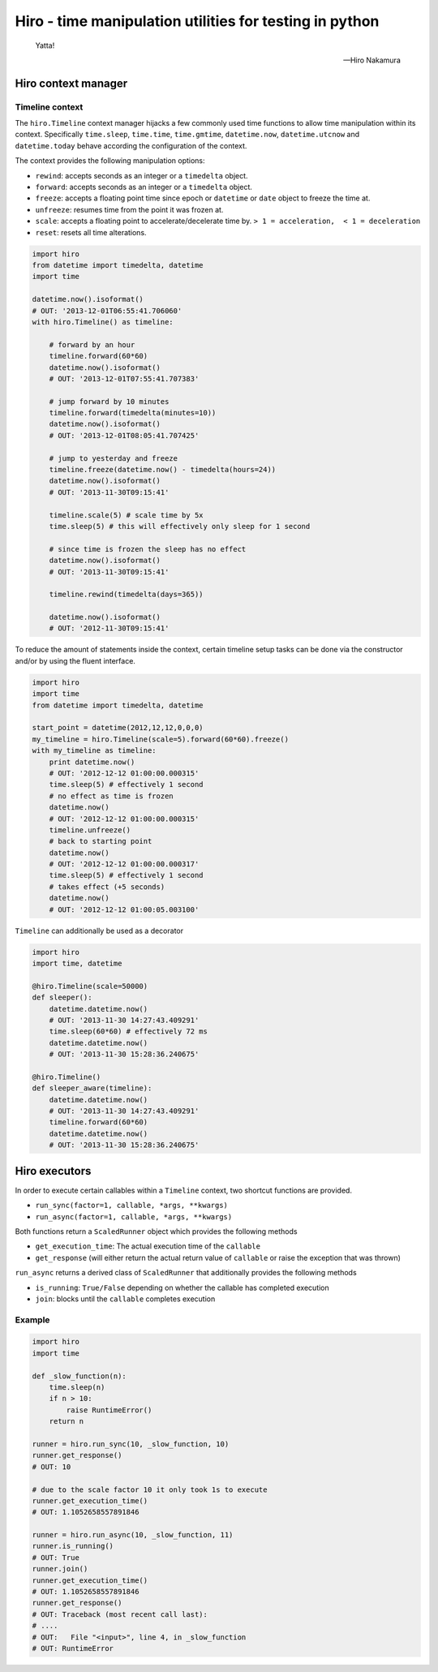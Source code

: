 .. |ci| image:: https://github.com/alisaifee/hiro/workflows/CI/badge.svg?branch=master
    :target: https://github.com/alisaifee/hiro/actions?query=branch%3Amaster+workflow%3ACI
.. |coveralls| image:: https://img.shields.io/coveralls/alisaifee/hiro/master.svg?style=flat-square
    :target: https://coveralls.io/r/alisaifee/hiro?branch=master
.. |license| image:: https://img.shields.io/pypi/l/hiro.svg?style=flat-square
    :target: https://pypi.python.org/pypi/hiro
.. |pypi| image:: https://img.shields.io/pypi/v/hiro.svg?style=flat-square
    :target: https://pypi.python.org/pypi/hiro
.. |docs| image:: https://readthedocs.org/projects/hiro/badge
    :target: https://hiro.readthedocs.org


********************************************************
Hiro - time manipulation utilities for testing in python
********************************************************
|ci| |coveralls| |pypi| |docs| |license|

   Yatta!

   -- Hiro Nakamura



====================
Hiro context manager
====================


Timeline context
================
The ``hiro.Timeline`` context manager hijacks a few commonly used time functions
to allow time manipulation within its context. Specifically ``time.sleep``, ``time.time``,
``time.gmtime``, ``datetime.now``, ``datetime.utcnow`` and ``datetime.today`` behave according the configuration of the context.

The context provides the following manipulation options:

* ``rewind``: accepts seconds as an integer or a ``timedelta`` object.
* ``forward``: accepts seconds as an integer or a ``timedelta`` object.
* ``freeze``: accepts a floating point time since epoch or ``datetime`` or ``date`` object to freeze the time at.
* ``unfreeze``: resumes time from the point it was frozen at.
* ``scale``: accepts a floating point to accelerate/decelerate time by. ``> 1 = acceleration,  < 1 = deceleration``
* ``reset``: resets all time alterations.

.. code-block:: python

    import hiro
    from datetime import timedelta, datetime
    import time

    datetime.now().isoformat()
    # OUT: '2013-12-01T06:55:41.706060'
    with hiro.Timeline() as timeline:

        # forward by an hour
        timeline.forward(60*60)
        datetime.now().isoformat()
        # OUT: '2013-12-01T07:55:41.707383'

        # jump forward by 10 minutes
        timeline.forward(timedelta(minutes=10))
        datetime.now().isoformat()
        # OUT: '2013-12-01T08:05:41.707425'

        # jump to yesterday and freeze
        timeline.freeze(datetime.now() - timedelta(hours=24))
        datetime.now().isoformat()
        # OUT: '2013-11-30T09:15:41'

        timeline.scale(5) # scale time by 5x
        time.sleep(5) # this will effectively only sleep for 1 second

        # since time is frozen the sleep has no effect
        datetime.now().isoformat()
        # OUT: '2013-11-30T09:15:41'

        timeline.rewind(timedelta(days=365))

        datetime.now().isoformat()
        # OUT: '2012-11-30T09:15:41'



To reduce the amount of statements inside the context, certain timeline setup
tasks can be done via the constructor and/or by using the fluent interface.

.. code-block:: python

    import hiro
    import time
    from datetime import timedelta, datetime

    start_point = datetime(2012,12,12,0,0,0)
    my_timeline = hiro.Timeline(scale=5).forward(60*60).freeze()
    with my_timeline as timeline:
        print datetime.now()
        # OUT: '2012-12-12 01:00:00.000315'
        time.sleep(5) # effectively 1 second
        # no effect as time is frozen
        datetime.now()
        # OUT: '2012-12-12 01:00:00.000315'
        timeline.unfreeze()
        # back to starting point
        datetime.now()
        # OUT: '2012-12-12 01:00:00.000317'
        time.sleep(5) # effectively 1 second
        # takes effect (+5 seconds)
        datetime.now()
        # OUT: '2012-12-12 01:00:05.003100'


``Timeline`` can additionally be used as a decorator

.. code-block:: python

    import hiro
    import time, datetime

    @hiro.Timeline(scale=50000)
    def sleeper():
        datetime.datetime.now()
        # OUT: '2013-11-30 14:27:43.409291'
        time.sleep(60*60) # effectively 72 ms
        datetime.datetime.now()
        # OUT: '2013-11-30 15:28:36.240675'

    @hiro.Timeline()
    def sleeper_aware(timeline):
        datetime.datetime.now()
        # OUT: '2013-11-30 14:27:43.409291'
        timeline.forward(60*60)
        datetime.datetime.now()
        # OUT: '2013-11-30 15:28:36.240675'

==============
Hiro executors
==============

In order to execute certain callables within a ``Timeline`` context, two
shortcut functions are provided.

* ``run_sync(factor=1, callable, *args, **kwargs)``
* ``run_async(factor=1, callable, *args, **kwargs)``

Both functions return a ``ScaledRunner`` object which provides the following methods

* ``get_execution_time``: The actual execution time of the ``callable``
* ``get_response`` (will either return the actual return value of ``callable`` or raise the exception that was thrown)

``run_async`` returns a derived class of ``ScaledRunner`` that additionally provides the following methods

* ``is_running``: ``True/False`` depending on whether the callable has completed execution
* ``join``: blocks until the ``callable`` completes execution


Example
=======

.. code-block:: python


    import hiro
    import time

    def _slow_function(n):
        time.sleep(n)
        if n > 10:
            raise RuntimeError()
        return n

    runner = hiro.run_sync(10, _slow_function, 10)
    runner.get_response()
    # OUT: 10

    # due to the scale factor 10 it only took 1s to execute
    runner.get_execution_time()
    # OUT: 1.1052658557891846

    runner = hiro.run_async(10, _slow_function, 11)
    runner.is_running()
    # OUT: True
    runner.join()
    runner.get_execution_time()
    # OUT: 1.1052658557891846
    runner.get_response()
    # OUT: Traceback (most recent call last):
    # ....
    # OUT:   File "<input>", line 4, in _slow_function
    # OUT: RuntimeError



